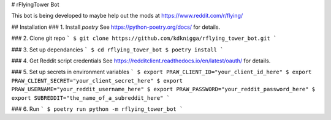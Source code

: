 # rFlyingTower Bot

This bot is being developed to maybe help out the mods at https://www.reddit.com/r/flying/

## Installation
### 1. Install `poetry`
See https://python-poetry.org/docs/ for details.

### 2. Clone git repo
```
$ git clone https://github.com/kdknigga/rflying_tower_bot.git
```

### 3. Set up dependancies
```
$ cd rflying_tower_bot
$ poetry install
```

### 4. Get Reddit script credentials
See https://redditclient.readthedocs.io/en/latest/oauth/ for details.

### 5. Set up secrets in environment variables
```
$ export PRAW_CLIENT_ID="your_client_id_here"
$ export PRAW_CLIENT_SECRET="your_client_secret_here"
$ export PRAW_USERNAME="your_reddit_username_here"
$ export PRAW_PASSWORD="your_reddit_password_here"
$ export SUBREDDIT="the_name_of_a_subreddit_here"
```

### 6. Run
```
$ poetry run python -m rflying_tower_bot
```

